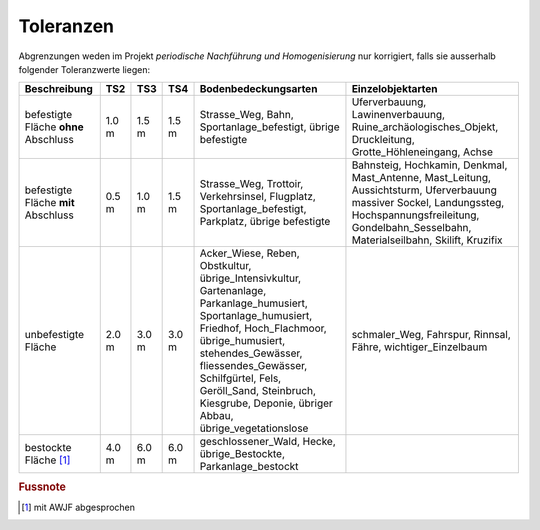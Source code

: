 .. _ref_Tz:

Toleranzen
==========


Abgrenzungen weden im Projekt *periodische Nachführung und Homogenisierung* nur korrigiert, falls sie ausserhalb folgender Toleranzwerte liegen:

                                                                                                                                                          
+----------------------------------+-----------+-----------+-----------+-------------------------------------------------+---------------------------------------------------+  
|Beschreibung                      |    TS2    |    TS3    |    TS4    | Bodenbedeckungsarten                            | Einzelobjektarten                                 |
+==================================+===========+===========+===========+=================================================+===================================================+
| befestigte Fläche **ohne**       |   1.0 m   |   1.5 m   |   1.5 m   | Strasse_Weg, Bahn, Sportanlage_befestigt,       | Uferverbauung, Lawinenverbauung,                  |
| Abschluss                        |           |           |           | übrige befestigte                               | Ruine_archäologisches_Objekt, Druckleitung,       |
|                                  |           |           |           |                                                 | Grotte_Höhleneingang, Achse                       |            
+----------------------------------+-----------+-----------+-----------+-------------------------------------------------+---------------------------------------------------+
| befestigte Fläche **mit**        |   0.5 m   |   1.0 m   |   1.5 m   | Strasse_Weg, Trottoir, Verkehrsinsel, Flugplatz,| Bahnsteig, Hochkamin, Denkmal, Mast_Antenne,      |
| Abschluss                        |           |           |           | Sportanlage_befestigt, Parkplatz,               | Mast_Leitung, Aussichtsturm, Uferverbauung        |
|                                  |           |           |           | übrige befestigte                               | massiver Sockel, Landungssteg,                    | 
|                                  |           |           |           |                                                 | Hochspannungsfreileitung, Gondelbahn_Sesselbahn,  |
|                                  |           |           |           |                                                 | Materialseilbahn, Skilift, Kruzifix               |                                                                                                                         
+----------------------------------+-----------+-----------+-----------+-------------------------------------------------+---------------------------------------------------+
| unbefestigte Fläche              |   2.0 m   |   3.0 m   |   3.0 m   | Acker_Wiese, Reben, Obstkultur,                 | schmaler_Weg, Fahrspur, Rinnsal, Fähre,           |
|                                  |           |           |           | übrige_Intensivkultur, Gartenanlage,            | wichtiger_Einzelbaum                              |
|                                  |           |           |           | Parkanlage_humusiert, Sportanlage_humusiert,    |                                                   |
|                                  |           |           |           | Friedhof, Hoch_Flachmoor, übrige_humusiert,     |                                                   |
|                                  |           |           |           | stehendes_Gewässer, fliessendes_Gewässer,       |                                                   |
|                                  |           |           |           | Schilfgürtel,                                   |                                                   |
|                                  |           |           |           | Fels, Geröll_Sand, Steinbruch, Kiesgrube,       |                                                   |
|                                  |           |           |           | Deponie, übriger Abbau, übrige_vegetationslose  |                                                   |
+----------------------------------+-----------+-----------+-----------+-------------------------------------------------+---------------------------------------------------+
| bestockte Fläche [#f1]_          |   4.0 m   |   6.0 m   |   6.0 m   | geschlossener_Wald,  Hecke, übrige_Bestockte,   |                                                   |
|                                  |           |           |           | Parkanlage_bestockt                             |                                                   | 
+----------------------------------+-----------+-----------+-----------+-------------------------------------------------+---------------------------------------------------+
                                   
.. rubric:: Fussnote                                                                                                                                                                             
.. [#f1] mit AWJF abgesprochen                                                                                                                    
